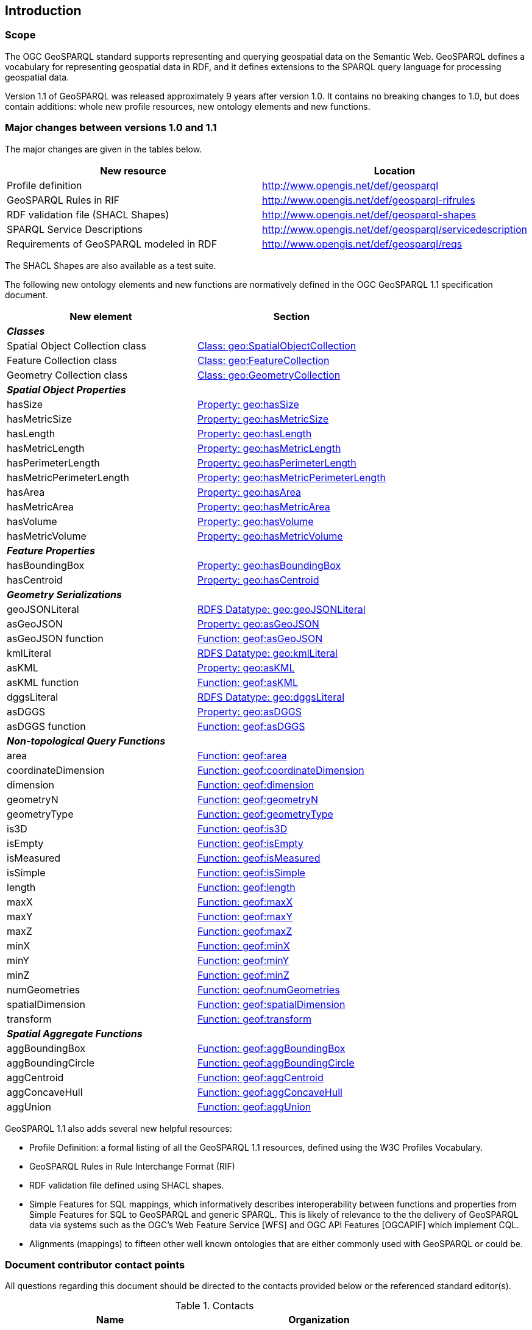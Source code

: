 == Introduction

=== Scope

The OGC GeoSPARQL standard supports representing and querying geospatial data on the Semantic Web. GeoSPARQL defines a vocabulary for representing geospatial data in RDF, and it defines extensions to the SPARQL query language for processing geospatial data. 

Version 1.1 of GeoSPARQL was released approximately 9 years after version 1.0. It contains no breaking changes to 1.0, but does contain additions: whole new profile resources, new ontology elements and new functions. 

=== Major changes between versions 1.0 and 1.1
The major changes are given in the tables below.

|===
|New resource | Location

|Profile definition | http://www.opengis.net/def/geosparql
|GeoSPARQL Rules in RIF | http://www.opengis.net/def/geosparql-rifrules
|RDF validation file (SHACL Shapes) | http://www.opengis.net/def/geosparql-shapes
|SPARQL Service Descriptions | http://www.opengis.net/def/geosparql/servicedescription
|Requirements of GeoSPARQL modeled in RDF | http://www.opengis.net/def/geosparql/reqs
|===

The SHACL Shapes are also available as a test suite. 

The following new ontology elements and new functions are normatively defined in the OGC GeoSPARQL 1.1 specification document.

|===
|New element | Section

2+|_**Classes**_
|Spatial Object Collection class | https://opengeospatial.github.io/ogc-geosparql/geosparql11/spec.html#_class_geospatialobjectcollection[Class: geo:SpatialObjectCollection]
|Feature Collection class | https://opengeospatial.github.io/ogc-geosparql/geosparql11/spec.html#_class_geofeaturecollection[Class: geo:FeatureCollection]
|Geometry Collection class | https://opengeospatial.github.io/ogc-geosparql/geosparql11/spec.html#_class_geogeometrycollection[Class: geo:GeometryCollection]
2+|_**Spatial Object Properties**_
|hasSize | https://opengeospatial.github.io/ogc-geosparql/geosparql11/spec.html#_property_geohassize[Property: geo:hasSize]
|hasMetricSize | https://opengeospatial.github.io/ogc-geosparql/geosparql11/spec.html#_property_geohasmetricsize[Property: geo:hasMetricSize]
|hasLength | https://opengeospatial.github.io/ogc-geosparql/geosparql11/spec.html#_property_geohaslength[Property: geo:hasLength]
|hasMetricLength | https://opengeospatial.github.io/ogc-geosparql/geosparql11/spec.html#_property_geohasmetriclength[Property: geo:hasMetricLength]
|hasPerimeterLength | https://opengeospatial.github.io/ogc-geosparql/geosparql11/spec.html#_property_geohasperimeterlength[Property: geo:hasPerimeterLength]
|hasMetricPerimeterLength | https://opengeospatial.github.io/ogc-geosparql/geosparql11/spec.html#_property_geohasmetricperimeterlength[Property: geo:hasMetricPerimeterLength]
|hasArea | https://opengeospatial.github.io/ogc-geosparql/geosparql11/spec.html#_property_geohasarea[Property: geo:hasArea]
|hasMetricArea | https://opengeospatial.github.io/ogc-geosparql/geosparql11/spec.html#_property_geohasmetricarea[Property: geo:hasMetricArea]
|hasVolume | https://opengeospatial.github.io/ogc-geosparql/geosparql11/spec.html#_property_geohasvolume[Property: geo:hasVolume]
|hasMetricVolume | https://opengeospatial.github.io/ogc-geosparql/geosparql11/spec.html#_property_geohasmetricvolume[Property: geo:hasMetricVolume]
2+|_**Feature Properties**_
|hasBoundingBox | https://opengeospatial.github.io/ogc-geosparql/geosparql11/spec.html#_property_geohasboundingbox[Property: geo:hasBoundingBox]
|hasCentroid | https://opengeospatial.github.io/ogc-geosparql/geosparql11/spec.html#_property_geohascentroid[Property: geo:hasCentroid]
2+|_**Geometry Serializations**_
|geoJSONLiteral | https://opengeospatial.github.io/ogc-geosparql/geosparql11/spec.html#_rdfs_datatype_geogeojsonliteral[RDFS Datatype: geo:geoJSONLiteral]
|asGeoJSON | https://opengeospatial.github.io/ogc-geosparql/geosparql11/spec.html#_property_geoasgeojson[Property: geo:asGeoJSON]
|asGeoJSON function | https://opengeospatial.github.io/ogc-geosparql/geosparql11/spec.html#_function_geoftransform[Function: geof:asGeoJSON]
|kmlLiteral | https://opengeospatial.github.io/ogc-geosparql/geosparql11/spec.html#_rdfs_datatype_geokmlliteral[RDFS Datatype: geo:kmlLiteral]
|asKML | https://opengeospatial.github.io/ogc-geosparql/geosparql11/spec.html#_property_geoaskml[Property: geo:asKML]
|asKML function | https://opengeospatial.github.io/ogc-geosparql/geosparql11/spec.html#_function_geoftransform[Function: geof:asKML]
|dggsLiteral | https://opengeospatial.github.io/ogc-geosparql/geosparql11/spec.html#_rdfs_datatype_geodggsliteral[RDFS Datatype: geo:dggsLiteral]
|asDGGS | https://opengeospatial.github.io/ogc-geosparql/geosparql11/spec.html#_property_geoasdggs[Property: geo:asDGGS]
|asDGGS function | https://opengeospatial.github.io/ogc-geosparql/geosparql11/spec.html#_function_geoftransform[Function: geof:asDGGS]
2+|_**Non-topological Query Functions**_
|area | https://opengeospatial.github.io/ogc-geosparql/geosparql11/spec.html#_function_geoarea[Function: geof:area]
|coordinateDimension | https://opengeospatial.github.io/ogc-geosparql/geosparql11/spec.html#_function_geocoordinatedimension[Function: geof:coordinateDimension]
|dimension | https://opengeospatial.github.io/ogc-geosparql/geosparql11/spec.html#_function_geodimension[Function: geof:dimension]
|geometryN | https://opengeospatial.github.io/ogc-geosparql/geosparql11/spec.html#_function_geogeometryn[Function: geof:geometryN]
|geometryType | https://opengeospatial.github.io/ogc-geosparql/geosparql11/spec.html#_function_geogeometrytype[Function: geof:geometryType]
|is3D | https://opengeospatial.github.io/ogc-geosparql/geosparql11/spec.html#_function_geois3d[Function: geof:is3D]
|isEmpty | https://opengeospatial.github.io/ogc-geosparql/geosparql11/spec.html#_function_geoisempty[Function: geof:isEmpty]
|isMeasured | https://opengeospatial.github.io/ogc-geosparql/geosparql11/spec.html#_function_geoismeasured[Function: geof:isMeasured]
|isSimple | https://opengeospatial.github.io/ogc-geosparql/geosparql11/spec.html#_function_geoissimple[Function: geof:isSimple]
|length | https://opengeospatial.github.io/ogc-geosparql/geosparql11/spec.html#_function_geolength[Function: geof:length]
|maxX | https://opengeospatial.github.io/ogc-geosparql/geosparql11/spec.html#_function_geomaxx[Function: geof:maxX]
|maxY | https://opengeospatial.github.io/ogc-geosparql/geosparql11/spec.html#_function_geomaxy[Function: geof:maxY]
|maxZ | https://opengeospatial.github.io/ogc-geosparql/geosparql11/spec.html#_function_geomaxz[Function: geof:maxZ]
|minX | https://opengeospatial.github.io/ogc-geosparql/geosparql11/spec.html#_function_geominx[Function: geof:minX]
|minY | https://opengeospatial.github.io/ogc-geosparql/geosparql11/spec.html#_function_geominy[Function: geof:minY]
|minZ | https://opengeospatial.github.io/ogc-geosparql/geosparql11/spec.html#_function_geominz[Function: geof:minZ]
|numGeometries | https://opengeospatial.github.io/ogc-geosparql/geosparql11/spec.html#_function_geonumgeometries[Function: geof:numGeometries]
|spatialDimension | https://opengeospatial.github.io/ogc-geosparql/geosparql11/spec.html#_function_geospatialdimension[Function: geof:spatialDimension]
|transform | https://opengeospatial.github.io/ogc-geosparql/geosparql11/spec.html#_function_geotransform[Function: geof:transform]
2+|_**Spatial Aggregate Functions**_
|aggBoundingBox | https://opengeospatial.github.io/ogc-geosparql/geosparql11/spec.html#_function_geoaggboundingbox[Function: geof:aggBoundingBox]
|aggBoundingCircle | https://opengeospatial.github.io/ogc-geosparql/geosparql11/spec.html#_function_geoaggboundingcircle[Function: geof:aggBoundingCircle]
|aggCentroid | https://opengeospatial.github.io/ogc-geosparql/geosparql11/spec.html#_function_geoaggcentroid[Function: geof:aggCentroid]
|aggConcaveHull | https://opengeospatial.github.io/ogc-geosparql/geosparql11/spec.html#_function_geoaggconcavehull[Function: geof:aggConcaveHull]
|aggUnion | https://opengeospatial.github.io/ogc-geosparql/geosparql11/spec.html#_function_geoaggunion[Function: geof:aggUnion]
|===

GeoSPARQL 1.1 also adds several new helpful resources: 

* Profile Definition: a formal listing of all the GeoSPARQL 1.1 resources, defined using the W3C Profiles Vocabulary.
* GeoSPARQL Rules in Rule Interchange Format (RIF)
* RDF validation file defined using SHACL shapes.
* Simple Features for SQL mappings, which informatively describes interoperability between functions and properties from Simple Features for SQL to GeoSPARQL and generic SPARQL. This is likely of relevance to the the delivery of GeoSPARQL data via systems such as the OGC’s Web Feature Service [WFS] and OGC API Features [OGCAPIF] which implement CQL.
* Alignments (mappings) to fifteen other well known ontologies that are either commonly used with GeoSPARQL or could be.

=== Document contributor contact points

All questions regarding this document should be directed to the contacts provided below or the referenced standard editor(s).

.Contacts
[width="80%",options="header"]
|====================
|Name |Organization
|Linda van den Brink | Geonovum
|====================

